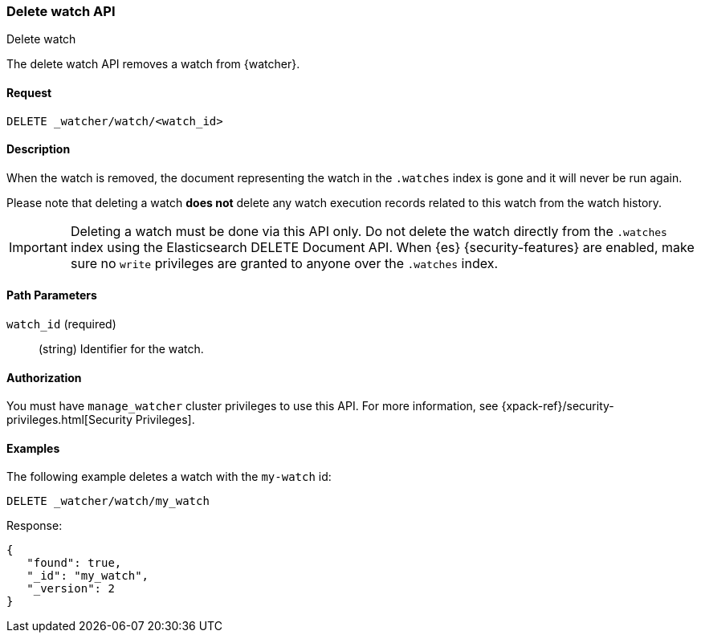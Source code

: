 [role="xpack"]
[[watcher-api-delete-watch]]
=== Delete watch API
++++
<titleabbrev>Delete watch</titleabbrev>
++++

The delete watch API removes a watch from {watcher}.

[float]
==== Request

`DELETE _watcher/watch/<watch_id>`

[float]
==== Description

When the watch is removed, the document representing the watch in the `.watches`
index is gone and it will never be run again.

Please note that deleting a watch **does not** delete any watch execution records
related to this watch from the watch history.

IMPORTANT:  Deleting a watch must be done via this API only. Do not delete the
            watch directly from the `.watches` index using the Elasticsearch
            DELETE Document API. When {es} {security-features} are enabled, make
            sure no `write` privileges are granted to anyone over the `.watches`
            index.

[float]
==== Path Parameters

`watch_id` (required)::
  (string) Identifier for the watch.

[float]
==== Authorization

You must have `manage_watcher` cluster privileges to use this API. For more
information, see {xpack-ref}/security-privileges.html[Security Privileges].

[float]
==== Examples

The following example deletes a watch with the `my-watch` id:

[source,js]
--------------------------------------------------
DELETE _watcher/watch/my_watch
--------------------------------------------------
// CONSOLE
// TEST[setup:my_active_watch]

Response:

[source,console-result]
--------------------------------------------------
{
   "found": true,
   "_id": "my_watch",
   "_version": 2
}
--------------------------------------------------
